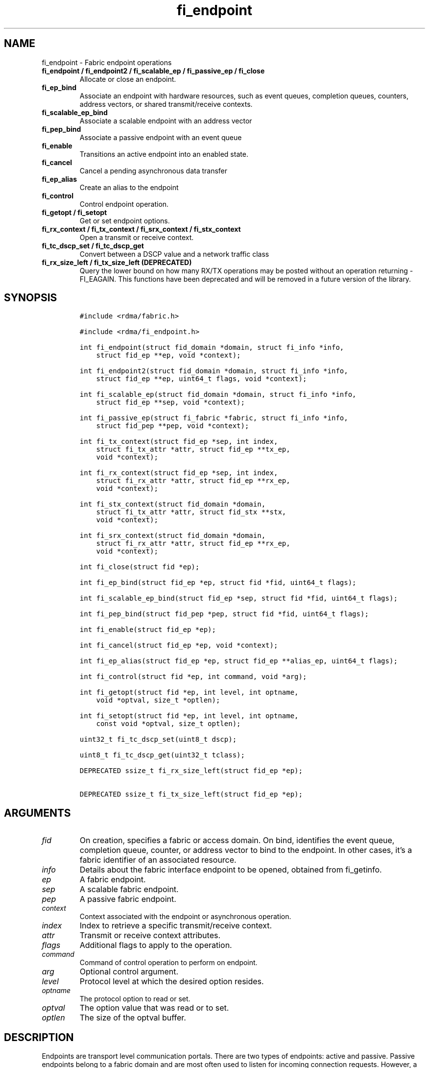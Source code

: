 .\" Automatically generated by Pandoc 2.5
.\"
.TH "fi_endpoint" "3" "2022\-11\-04" "Libfabric Programmer\[cq]s Manual" "#VERSION#"
.hy
.SH NAME
.PP
fi_endpoint \- Fabric endpoint operations
.TP
.B fi_endpoint / fi_endpoint2 / fi_scalable_ep / fi_passive_ep / fi_close
Allocate or close an endpoint.
.TP
.B fi_ep_bind
Associate an endpoint with hardware resources, such as event queues,
completion queues, counters, address vectors, or shared transmit/receive
contexts.
.TP
.B fi_scalable_ep_bind
Associate a scalable endpoint with an address vector
.TP
.B fi_pep_bind
Associate a passive endpoint with an event queue
.TP
.B fi_enable
Transitions an active endpoint into an enabled state.
.TP
.B fi_cancel
Cancel a pending asynchronous data transfer
.TP
.B fi_ep_alias
Create an alias to the endpoint
.TP
.B fi_control
Control endpoint operation.
.TP
.B fi_getopt / fi_setopt
Get or set endpoint options.
.TP
.B fi_rx_context / fi_tx_context / fi_srx_context / fi_stx_context
Open a transmit or receive context.
.TP
.B fi_tc_dscp_set / fi_tc_dscp_get
Convert between a DSCP value and a network traffic class
.TP
.B fi_rx_size_left / fi_tx_size_left (DEPRECATED)
Query the lower bound on how many RX/TX operations may be posted without
an operation returning \-FI_EAGAIN.
This functions have been deprecated and will be removed in a future
version of the library.
.SH SYNOPSIS
.IP
.nf
\f[C]
#include <rdma/fabric.h>

#include <rdma/fi_endpoint.h>

int fi_endpoint(struct fid_domain *domain, struct fi_info *info,
    struct fid_ep **ep, void *context);

int fi_endpoint2(struct fid_domain *domain, struct fi_info *info,
    struct fid_ep **ep, uint64_t flags, void *context);

int fi_scalable_ep(struct fid_domain *domain, struct fi_info *info,
    struct fid_ep **sep, void *context);

int fi_passive_ep(struct fi_fabric *fabric, struct fi_info *info,
    struct fid_pep **pep, void *context);

int fi_tx_context(struct fid_ep *sep, int index,
    struct fi_tx_attr *attr, struct fid_ep **tx_ep,
    void *context);

int fi_rx_context(struct fid_ep *sep, int index,
    struct fi_rx_attr *attr, struct fid_ep **rx_ep,
    void *context);

int fi_stx_context(struct fid_domain *domain,
    struct fi_tx_attr *attr, struct fid_stx **stx,
    void *context);

int fi_srx_context(struct fid_domain *domain,
    struct fi_rx_attr *attr, struct fid_ep **rx_ep,
    void *context);

int fi_close(struct fid *ep);

int fi_ep_bind(struct fid_ep *ep, struct fid *fid, uint64_t flags);

int fi_scalable_ep_bind(struct fid_ep *sep, struct fid *fid, uint64_t flags);

int fi_pep_bind(struct fid_pep *pep, struct fid *fid, uint64_t flags);

int fi_enable(struct fid_ep *ep);

int fi_cancel(struct fid_ep *ep, void *context);

int fi_ep_alias(struct fid_ep *ep, struct fid_ep **alias_ep, uint64_t flags);

int fi_control(struct fid *ep, int command, void *arg);

int fi_getopt(struct fid *ep, int level, int optname,
    void *optval, size_t *optlen);

int fi_setopt(struct fid *ep, int level, int optname,
    const void *optval, size_t optlen);

uint32_t fi_tc_dscp_set(uint8_t dscp);

uint8_t fi_tc_dscp_get(uint32_t tclass);

DEPRECATED ssize_t fi_rx_size_left(struct fid_ep *ep);

DEPRECATED ssize_t fi_tx_size_left(struct fid_ep *ep);
\f[R]
.fi
.SH ARGUMENTS
.TP
.B \f[I]fid\f[R]
On creation, specifies a fabric or access domain.
On bind, identifies the event queue, completion queue, counter, or
address vector to bind to the endpoint.
In other cases, it\[cq]s a fabric identifier of an associated resource.
.TP
.B \f[I]info\f[R]
Details about the fabric interface endpoint to be opened, obtained from
fi_getinfo.
.TP
.B \f[I]ep\f[R]
A fabric endpoint.
.TP
.B \f[I]sep\f[R]
A scalable fabric endpoint.
.TP
.B \f[I]pep\f[R]
A passive fabric endpoint.
.TP
.B \f[I]context\f[R]
Context associated with the endpoint or asynchronous operation.
.TP
.B \f[I]index\f[R]
Index to retrieve a specific transmit/receive context.
.TP
.B \f[I]attr\f[R]
Transmit or receive context attributes.
.TP
.B \f[I]flags\f[R]
Additional flags to apply to the operation.
.TP
.B \f[I]command\f[R]
Command of control operation to perform on endpoint.
.TP
.B \f[I]arg\f[R]
Optional control argument.
.TP
.B \f[I]level\f[R]
Protocol level at which the desired option resides.
.TP
.B \f[I]optname\f[R]
The protocol option to read or set.
.TP
.B \f[I]optval\f[R]
The option value that was read or to set.
.TP
.B \f[I]optlen\f[R]
The size of the optval buffer.
.SH DESCRIPTION
.PP
Endpoints are transport level communication portals.
There are two types of endpoints: active and passive.
Passive endpoints belong to a fabric domain and are most often used to
listen for incoming connection requests.
However, a passive endpoint may be used to reserve a fabric address that
can be granted to an active endpoint.
Active endpoints belong to access domains and can perform data
transfers.
.PP
Active endpoints may be connection\-oriented or connectionless, and may
provide data reliability.
The data transfer interfaces \[en] messages (fi_msg), tagged messages
(fi_tagged), RMA (fi_rma), and atomics (fi_atomic) \[en] are associated
with active endpoints.
In basic configurations, an active endpoint has transmit and receive
queues.
In general, operations that generate traffic on the fabric are posted to
the transmit queue.
This includes all RMA and atomic operations, along with sent messages
and sent tagged messages.
Operations that post buffers for receiving incoming data are submitted
to the receive queue.
.PP
Active endpoints are created in the disabled state.
They must transition into an enabled state before accepting data
transfer operations, including posting of receive buffers.
The fi_enable call is used to transition an active endpoint into an
enabled state.
The fi_connect and fi_accept calls will also transition an endpoint into
the enabled state, if it is not already active.
.PP
In order to transition an endpoint into an enabled state, it must be
bound to one or more fabric resources.
An endpoint that will generate asynchronous completions, either through
data transfer operations or communication establishment events, must be
bound to the appropriate completion queues or event queues,
respectively, before being enabled.
Additionally, endpoints that use manual progress must be associated with
relevant completion queues or event queues in order to drive progress.
For endpoints that are only used as the target of RMA or atomic
operations, this means binding the endpoint to a completion queue
associated with receive processing.
Connectionless endpoints must be bound to an address vector.
.PP
Once an endpoint has been activated, it may be associated with an
address vector.
Receive buffers may be posted to it and calls may be made to connection
establishment routines.
Connectionless endpoints may also perform data transfers.
.PP
The behavior of an endpoint may be adjusted by setting its control data
and protocol options.
This allows the underlying provider to redirect function calls to
implementations optimized to meet the desired application behavior.
.PP
If an endpoint experiences a critical error, it will transition back
into a disabled state.
Critical errors are reported through the event queue associated with the
EP.
In certain cases, a disabled endpoint may be re\-enabled.
The ability to transition back into an enabled state is provider
specific and depends on the type of error that the endpoint experienced.
When an endpoint is disabled as a result of a critical error, all
pending operations are discarded.
.SS fi_endpoint / fi_passive_ep / fi_scalable_ep
.PP
fi_endpoint allocates a new active endpoint.
fi_passive_ep allocates a new passive endpoint.
fi_scalable_ep allocates a scalable endpoint.
The properties and behavior of the endpoint are defined based on the
provided struct fi_info.
See fi_getinfo for additional details on fi_info.
fi_info flags that control the operation of an endpoint are defined
below.
See section SCALABLE ENDPOINTS.
.PP
If an active endpoint is allocated in order to accept a connection
request, the fi_info parameter must be the same as the fi_info structure
provided with the connection request (FI_CONNREQ) event.
.PP
An active endpoint may acquire the properties of a passive endpoint by
setting the fi_info handle field to the passive endpoint fabric
descriptor.
This is useful for applications that need to reserve the fabric address
of an endpoint prior to knowing if the endpoint will be used on the
active or passive side of a connection.
For example, this feature is useful for simulating socket semantics.
Once an active endpoint acquires the properties of a passive endpoint,
the passive endpoint is no longer bound to any fabric resources and must
no longer be used.
The user is expected to close the passive endpoint after opening the
active endpoint in order to free up any lingering resources that had
been used.
.SS fi_endpoint2
.PP
Similar to fi_endpoint, buf accepts an extra parameter \f[I]flags\f[R].
Mainly used for opening endpoints that use peer transfer feature.
See \f[C]fi_peer\f[R](3)
.SS fi_close
.PP
Closes an endpoint and release all resources associated with it.
.PP
When closing a scalable endpoint, there must be no opened transmit
contexts, or receive contexts associated with the scalable endpoint.
If resources are still associated with the scalable endpoint when
attempting to close, the call will return \-FI_EBUSY.
.PP
Outstanding operations posted to the endpoint when fi_close is called
will be discarded.
Discarded operations will silently be dropped, with no completions
reported.
Additionally, a provider may discard previously completed operations
from the associated completion queue(s).
The behavior to discard completed operations is provider specific.
.SS fi_ep_bind
.PP
fi_ep_bind is used to associate an endpoint with other allocated
resources, such as completion queues, counters, address vectors, event
queues, shared contexts, and memory regions.
The type of objects that must be bound with an endpoint depend on the
endpoint type and its configuration.
.PP
Passive endpoints must be bound with an EQ that supports connection
management events.
Connectionless endpoints must be bound to a single address vector.
If an endpoint is using a shared transmit and/or receive context, the
shared contexts must be bound to the endpoint.
CQs, counters, AV, and shared contexts must be bound to endpoints before
they are enabled either explicitly or implicitly.
.PP
An endpoint must be bound with CQs capable of reporting completions for
any asynchronous operation initiated on the endpoint.
For example, if the endpoint supports any outbound transfers (sends,
RMA, atomics, etc.), then it must be bound to a completion queue that
can report transmit completions.
This is true even if the endpoint is configured to suppress successful
completions, in order that operations that complete in error may be
reported to the user.
.PP
An active endpoint may direct asynchronous completions to different CQs,
based on the type of operation.
This is specified using fi_ep_bind flags.
The following flags may be OR\[cq]ed together when binding an endpoint
to a completion domain CQ.
.TP
.B \f[I]FI_RECV\f[R]
Directs the notification of inbound data transfers to the specified
completion queue.
This includes received messages.
This binding automatically includes FI_REMOTE_WRITE, if applicable to
the endpoint.
.TP
.B \f[I]FI_SELECTIVE_COMPLETION\f[R]
By default, data transfer operations write CQ completion entries into
the associated completion queue after they have successfully completed.
Applications can use this bind flag to selectively enable when
completions are generated.
If FI_SELECTIVE_COMPLETION is specified, data transfer operations will
not generate CQ entries for \f[I]successful\f[R] completions unless
FI_COMPLETION is set as an operational flag for the given operation.
Operations that fail asynchronously will still generate completions,
even if a completion is not requested.
FI_SELECTIVE_COMPLETION must be OR\[cq]ed with FI_TRANSMIT and/or
FI_RECV flags.
.PP
When FI_SELECTIVE_COMPLETION is set, the user must determine when a
request that does NOT have FI_COMPLETION set has completed indirectly,
usually based on the completion of a subsequent operation or by using
completion counters.
Use of this flag may improve performance by allowing the provider to
avoid writing a CQ completion entry for every operation.
.PP
See Notes section below for additional information on how this flag
interacts with the FI_CONTEXT and FI_CONTEXT2 mode bits.
.TP
.B \f[I]FI_TRANSMIT\f[R]
Directs the completion of outbound data transfer requests to the
specified completion queue.
This includes send message, RMA, and atomic operations.
.PP
An endpoint may optionally be bound to a completion counter.
Associating an endpoint with a counter is in addition to binding the EP
with a CQ.
When binding an endpoint to a counter, the following flags may be
specified.
.TP
.B \f[I]FI_READ\f[R]
Increments the specified counter whenever an RMA read, atomic fetch, or
atomic compare operation initiated from the endpoint has completed
successfully or in error.
.TP
.B \f[I]FI_RECV\f[R]
Increments the specified counter whenever a message is received over the
endpoint.
Received messages include both tagged and normal message operations.
.TP
.B \f[I]FI_REMOTE_READ\f[R]
Increments the specified counter whenever an RMA read, atomic fetch, or
atomic compare operation is initiated from a remote endpoint that
targets the given endpoint.
Use of this flag requires that the endpoint be created using
FI_RMA_EVENT.
.TP
.B \f[I]FI_REMOTE_WRITE\f[R]
Increments the specified counter whenever an RMA write or base atomic
operation is initiated from a remote endpoint that targets the given
endpoint.
Use of this flag requires that the endpoint be created using
FI_RMA_EVENT.
.TP
.B \f[I]FI_SEND\f[R]
Increments the specified counter whenever a message transfer initiated
over the endpoint has completed successfully or in error.
Sent messages include both tagged and normal message operations.
.TP
.B \f[I]FI_WRITE\f[R]
Increments the specified counter whenever an RMA write or base atomic
operation initiated from the endpoint has completed successfully or in
error.
.PP
An endpoint may only be bound to a single CQ or counter for a given type
of operation.
For example, a EP may not bind to two counters both using FI_WRITE.
Furthermore, providers may limit CQ and counter bindings to endpoints of
the same endpoint type (DGRAM, MSG, RDM, etc.).
.SS fi_scalable_ep_bind
.PP
fi_scalable_ep_bind is used to associate a scalable endpoint with an
address vector.
See section on SCALABLE ENDPOINTS.
A scalable endpoint has a single transport level address and can support
multiple transmit and receive contexts.
The transmit and receive contexts share the transport\-level address.
Address vectors that are bound to scalable endpoints are implicitly
bound to any transmit or receive contexts created using the scalable
endpoint.
.SS fi_enable
.PP
This call transitions the endpoint into an enabled state.
An endpoint must be enabled before it may be used to perform data
transfers.
Enabling an endpoint typically results in hardware resources being
assigned to it.
Endpoints making use of completion queues, counters, event queues,
and/or address vectors must be bound to them before being enabled.
.PP
Calling connect or accept on an endpoint will implicitly enable an
endpoint if it has not already been enabled.
.PP
fi_enable may also be used to re\-enable an endpoint that has been
disabled as a result of experiencing a critical error.
Applications should check the return value from fi_enable to see if a
disabled endpoint has successfully be re\-enabled.
.SS fi_cancel
.PP
fi_cancel attempts to cancel an outstanding asynchronous operation.
Canceling an operation causes the fabric provider to search for the
operation and, if it is still pending, complete it as having been
canceled.
An error queue entry will be available in the associated error queue
with error code FI_ECANCELED.
On the other hand, if the operation completed before the call to
fi_cancel, then the completion status of that operation will be
available in the associated completion queue.
No specific entry related to fi_cancel itself will be posted.
.PP
Cancel uses the context parameter associated with an operation to
identify the request to cancel.
Operations posted without a valid context parameter \[en] either no
context parameter is specified or the context value was ignored by the
provider \[en] cannot be canceled.
If multiple outstanding operations match the context parameter, only one
will be canceled.
In this case, the operation which is canceled is provider specific.
The cancel operation is asynchronous, but will complete within a bounded
period of time.
.SS fi_ep_alias
.PP
This call creates an alias to the specified endpoint.
Conceptually, an endpoint alias provides an alternate software path from
the application to the underlying provider hardware.
An alias EP differs from its parent endpoint only by its default data
transfer flags.
For example, an alias EP may be configured to use a different completion
mode.
By default, an alias EP inherits the same data transfer flags as the
parent endpoint.
An application can use fi_control to modify the alias EP operational
flags.
.PP
When allocating an alias, an application may configure either the
transmit or receive operational flags.
This avoids needing a separate call to fi_control to set those flags.
The flags passed to fi_ep_alias must include FI_TRANSMIT or FI_RECV (not
both) with other operational flags OR\[cq]ed in.
This will override the transmit or receive flags, respectively, for
operations posted through the alias endpoint.
All allocated aliases must be closed for the underlying endpoint to be
released.
.SS fi_control
.PP
The control operation is used to adjust the default behavior of an
endpoint.
It allows the underlying provider to redirect function calls to
implementations optimized to meet the desired application behavior.
As a result, calls to fi_ep_control must be serialized against all other
calls to an endpoint.
.PP
The base operation of an endpoint is selected during creation using
struct fi_info.
The following control commands and arguments may be assigned to an
endpoint.
.TP
.B **FI_BACKLOG \- int *value**
This option only applies to passive endpoints.
It is used to set the connection request backlog for listening
endpoints.
.TP
.B **FI_GETOPSFLAG \[en] uint64_t *flags**
Used to retrieve the current value of flags associated with the data
transfer operations initiated on the endpoint.
The control argument must include FI_TRANSMIT or FI_RECV (not both)
flags to indicate the type of data transfer flags to be returned.
See below for a list of control flags.
.TP
.B \f[B]FI_GETWAIT \[en] void **\f[R]
This command allows the user to retrieve the file descriptor associated
with a socket endpoint.
The fi_control arg parameter should be an address where a pointer to the
returned file descriptor will be written.
See fi_eq.3 for addition details using fi_control with FI_GETWAIT.
The file descriptor may be used for notification that the endpoint is
ready to send or receive data.
.TP
.B **FI_SETOPSFLAG \[en] uint64_t *flags**
Used to change the data transfer operation flags associated with an
endpoint.
The control argument must include FI_TRANSMIT or FI_RECV (not both) to
indicate the type of data transfer that the flags should apply to, with
other flags OR\[cq]ed in.
The given flags will override the previous transmit and receive
attributes that were set when the endpoint was created.
Valid control flags are defined below.
.SS fi_getopt / fi_setopt
.PP
Endpoint protocol operations may be retrieved using fi_getopt or set
using fi_setopt.
Applications specify the level that a desired option exists, identify
the option, and provide input/output buffers to get or set the option.
fi_setopt provides an application a way to adjust low\-level protocol
and implementation specific details of an endpoint.
.PP
The following option levels and option names and parameters are defined.
.PP
\f[I]FI_OPT_ENDPOINT\f[R]
\[bu] .RS 2
.TP
.B \f[I]FI_OPT_BUFFERED_LIMIT \- size_t\f[R]
Defines the maximum size of a buffered message that will be reported to
users as part of a receive completion when the FI_BUFFERED_RECV mode is
enabled on an endpoint.
.PP
fi_getopt() will return the currently configured threshold, or the
provider\[cq]s default threshold if one has not be set by the
application.
fi_setopt() allows an application to configure the threshold.
If the provider cannot support the requested threshold, it will fail the
fi_setopt() call with FI_EMSGSIZE.
Calling fi_setopt() with the threshold set to SIZE_MAX will set the
threshold to the maximum supported by the provider.
fi_getopt() can then be used to retrieve the set size.
.PP
In most cases, the sending and receiving endpoints must be configured to
use the same threshold value, and the threshold must be set prior to
enabling the endpoint.
.RE
\[bu] .RS 2
.TP
.B \f[I]FI_OPT_BUFFERED_MIN \- size_t\f[R]
Defines the minimum size of a buffered message that will be reported.
Applications would set this to a size that\[cq]s big enough to decide
whether to discard or claim a buffered receive or when to claim a
buffered receive on getting a buffered receive completion.
The value is typically used by a provider when sending a rendezvous
protocol request where it would send at least FI_OPT_BUFFERED_MIN bytes
of application data along with it.
A smaller sized rendezvous protocol message usually results in better
latency for the overall transfer of a large message.
.RE
\[bu] .RS 2
.TP
.B \f[I]FI_OPT_CM_DATA_SIZE \- size_t\f[R]
Defines the size of available space in CM messages for user\-defined
data.
This value limits the amount of data that applications can exchange
between peer endpoints using the fi_connect, fi_accept, and fi_reject
operations.
The size returned is dependent upon the properties of the endpoint,
except in the case of passive endpoints, in which the size reflects the
maximum size of the data that may be present as part of a connection
request event.
This option is read only.
.RE
\[bu] .RS 2
.TP
.B \f[I]FI_OPT_MIN_MULTI_RECV \- size_t\f[R]
Defines the minimum receive buffer space available when the receive
buffer is released by the provider (see FI_MULTI_RECV).
Modifying this value is only guaranteed to set the minimum buffer space
needed on receives posted after the value has been changed.
It is recommended that applications that want to override the default
MIN_MULTI_RECV value set this option before enabling the corresponding
endpoint.
.RE
\[bu] .RS 2
.TP
.B \f[I]FI_OPT_FI_HMEM_P2P \- int\f[R]
Defines how the provider should handle peer to peer FI_HMEM transfers
for this endpoint.
By default, the provider will chose whether to use peer to peer support
based on the type of transfer (FI_HMEM_P2P_ENABLED).
Valid values defined in fi_endpoint.h are:
.RS
.IP \[bu] 2
FI_HMEM_P2P_ENABLED: Peer to peer support may be used by the provider to
handle FI_HMEM transfers, and which transfers are initiated using peer
to peer is subject to the provider implementation.
.IP \[bu] 2
FI_HMEM_P2P_REQUIRED: Peer to peer support must be used for transfers,
transfers that cannot be performed using p2p will be reported as
failing.
.IP \[bu] 2
FI_HMEM_P2P_PREFERRED: Peer to peer support should be used by the
provider for all transfers if available, but the provider may choose to
copy the data to initiate the transfer if peer to peer support is
unavailable.
.IP \[bu] 2
FI_HMEM_P2P_DISABLED: Peer to peer support should not be used.
.RE
fi_setopt() will return \-FI_EOPNOTSUPP if the mode requested cannot be
supported by the provider.
The FI_HMEM_DISABLE_P2P environment variable discussed in
\f[C]fi_mr\f[R](3) takes precedence over this setopt option.
.RE
\[bu] .RS 2
.TP
.B \f[I]FI_OPT_XPU_TRIGGER \- struct fi_trigger_xpu *\f[R]
This option only applies to the fi_getopt() call.
It is used to query the maximum number of variables required to support
XPU triggered operations, along with the size of each variable.
.PP
The user provides a filled out struct fi_trigger_xpu on input.
The iface and device fields should reference an HMEM domain.
If the provider does not support XPU triggered operations from the given
device, fi_getopt() will return \-FI_EOPNOTSUPP.
On input, var should reference an array of struct fi_trigger_var data
structures, with count set to the size of the referenced array.
If count is 0, the var field will be ignored, and the provider will
return the number of fi_trigger_var structures needed.
If count is > 0, the provider will set count to the needed value, and
for each fi_trigger_var available, set the datatype and count of the
variable used for the trigger.
.RE
.SS fi_tc_dscp_set
.PP
This call converts a DSCP defined value into a libfabric traffic class
value.
It should be used when assigning a DSCP value when setting the tclass
field in either domain or endpoint attributes
.SS fi_tc_dscp_get
.PP
This call returns the DSCP value associated with the tclass field for
the domain or endpoint attributes.
.SS fi_rx_size_left (DEPRECATED)
.PP
This function has been deprecated and will be removed in a future
version of the library.
It may not be supported by all providers.
.PP
The fi_rx_size_left call returns a lower bound on the number of receive
operations that may be posted to the given endpoint without that
operation returning \-FI_EAGAIN.
Depending on the specific details of the subsequently posted receive
operations (e.g., number of iov entries, which receive function is
called, etc.), it may be possible to post more receive operations than
originally indicated by fi_rx_size_left.
.SS fi_tx_size_left (DEPRECATED)
.PP
This function has been deprecated and will be removed in a future
version of the library.
It may not be supported by all providers.
.PP
The fi_tx_size_left call returns a lower bound on the number of transmit
operations that may be posted to the given endpoint without that
operation returning \-FI_EAGAIN.
Depending on the specific details of the subsequently posted transmit
operations (e.g., number of iov entries, which transmit function is
called, etc.), it may be possible to post more transmit operations than
originally indicated by fi_tx_size_left.
.SH ENDPOINT ATTRIBUTES
.PP
The fi_ep_attr structure defines the set of attributes associated with
an endpoint.
Endpoint attributes may be further refined using the transmit and
receive context attributes as shown below.
.IP
.nf
\f[C]
struct fi_ep_attr {
    enum fi_ep_type type;
    uint32_t        protocol;
    uint32_t        protocol_version;
    size_t          max_msg_size;
    size_t          msg_prefix_size;
    size_t          max_order_raw_size;
    size_t          max_order_war_size;
    size_t          max_order_waw_size;
    uint64_t        mem_tag_format;
    size_t          tx_ctx_cnt;
    size_t          rx_ctx_cnt;
    size_t          auth_key_size;
    uint8_t         *auth_key;
};
\f[R]
.fi
.SS type \- Endpoint Type
.PP
If specified, indicates the type of fabric interface communication
desired.
Supported types are:
.TP
.B \f[I]FI_EP_DGRAM\f[R]
Supports a connectionless, unreliable datagram communication.
Message boundaries are maintained, but the maximum message size may be
limited to the fabric MTU.
Flow control is not guaranteed.
.TP
.B \f[I]FI_EP_MSG\f[R]
Provides a reliable, connection\-oriented data transfer service with
flow control that maintains message boundaries.
.TP
.B \f[I]FI_EP_RDM\f[R]
Reliable datagram message.
Provides a reliable, connectionless data transfer service with flow
control that maintains message boundaries.
.TP
.B \f[I]FI_EP_SOCK_DGRAM\f[R]
A connectionless, unreliable datagram endpoint with UDP socket\-like
semantics.
FI_EP_SOCK_DGRAM is most useful for applications designed around using
UDP sockets.
See the SOCKET ENDPOINT section for additional details and restrictions
that apply to datagram socket endpoints.
.TP
.B \f[I]FI_EP_SOCK_STREAM\f[R]
Data streaming endpoint with TCP socket\-like semantics.
Provides a reliable, connection\-oriented data transfer service that
does not maintain message boundaries.
FI_EP_SOCK_STREAM is most useful for applications designed around using
TCP sockets.
See the SOCKET ENDPOINT section for additional details and restrictions
that apply to stream endpoints.
.TP
.B \f[I]FI_EP_UNSPEC\f[R]
The type of endpoint is not specified.
This is usually provided as input, with other attributes of the endpoint
or the provider selecting the type.
.SS Protocol
.PP
Specifies the low\-level end to end protocol employed by the provider.
A matching protocol must be used by communicating endpoints to ensure
interoperability.
The following protocol values are defined.
Provider specific protocols are also allowed.
Provider specific protocols will be indicated by having the upper bit of
the protocol value set to one.
.TP
.B \f[I]FI_PROTO_GNI\f[R]
Protocol runs over Cray GNI low\-level interface.
.TP
.B \f[I]FI_PROTO_IB_RDM\f[R]
Reliable\-datagram protocol implemented over InfiniBand
reliable\-connected queue pairs.
.TP
.B \f[I]FI_PROTO_IB_UD\f[R]
The protocol runs over Infiniband unreliable datagram queue pairs.
.TP
.B \f[I]FI_PROTO_IWARP\f[R]
The protocol runs over the Internet wide area RDMA protocol transport.
.TP
.B \f[I]FI_PROTO_IWARP_RDM\f[R]
Reliable\-datagram protocol implemented over iWarp reliable\-connected
queue pairs.
.TP
.B \f[I]FI_PROTO_NETWORKDIRECT\f[R]
Protocol runs over Microsoft NetworkDirect service provider interface.
This adds reliable\-datagram semantics over the NetworkDirect
connection\- oriented endpoint semantics.
.TP
.B \f[I]FI_PROTO_PSMX\f[R]
The protocol is based on an Intel proprietary protocol known as PSM,
performance scaled messaging.
PSMX is an extended version of the PSM protocol to support the libfabric
interfaces.
.TP
.B \f[I]FI_PROTO_PSMX2\f[R]
The protocol is based on an Intel proprietary protocol known as PSM2,
performance scaled messaging version 2.
PSMX2 is an extended version of the PSM2 protocol to support the
libfabric interfaces.
.TP
.B \f[I]FI_PROTO_PSMX3\f[R]
The protocol is Intel\[cq]s protocol known as PSM3, performance scaled
messaging version 3.
PSMX3 is implemented over RoCEv2 and verbs.
.TP
.B \f[I]FI_PROTO_RDMA_CM_IB_RC\f[R]
The protocol runs over Infiniband reliable\-connected queue pairs, using
the RDMA CM protocol for connection establishment.
.TP
.B \f[I]FI_PROTO_RXD\f[R]
Reliable\-datagram protocol implemented over datagram endpoints.
RXD is a libfabric utility component that adds RDM endpoint semantics
over DGRAM endpoint semantics.
.TP
.B \f[I]FI_PROTO_RXM\f[R]
Reliable\-datagram protocol implemented over message endpoints.
RXM is a libfabric utility component that adds RDM endpoint semantics
over MSG endpoint semantics.
.TP
.B \f[I]FI_PROTO_SOCK_TCP\f[R]
The protocol is layered over TCP packets.
.TP
.B \f[I]FI_PROTO_UDP\f[R]
The protocol sends and receives UDP datagrams.
For example, an endpoint using \f[I]FI_PROTO_UDP\f[R] will be able to
communicate with a remote peer that is using Berkeley
\f[I]SOCK_DGRAM\f[R] sockets using \f[I]IPPROTO_UDP\f[R].
.TP
.B \f[I]FI_PROTO_UNSPEC\f[R]
The protocol is not specified.
This is usually provided as input, with other attributes of the socket
or the provider selecting the actual protocol.
.SS protocol_version \- Protocol Version
.PP
Identifies which version of the protocol is employed by the provider.
The protocol version allows providers to extend an existing protocol, by
adding support for additional features or functionality for example, in
a backward compatible manner.
Providers that support different versions of the same protocol should
inter\-operate, but only when using the capabilities defined for the
lesser version.
.SS max_msg_size \- Max Message Size
.PP
Defines the maximum size for an application data transfer as a single
operation.
.SS msg_prefix_size \- Message Prefix Size
.PP
Specifies the size of any required message prefix buffer space.
This field will be 0 unless the FI_MSG_PREFIX mode is enabled.
If msg_prefix_size is > 0 the specified value will be a multiple of
8\-bytes.
.SS Max RMA Ordered Size
.PP
The maximum ordered size specifies the delivery order of transport data
into target memory for RMA and atomic operations.
Data ordering is separate, but dependent on message ordering (defined
below).
Data ordering is unspecified where message order is not defined.
.PP
Data ordering refers to the access of the same target memory by
subsequent operations.
When back to back RMA read or write operations access the same
registered memory location, data ordering indicates whether the second
operation reads or writes the target memory after the first operation
has completed.
For example, will an RMA read that follows an RMA write read back the
data that was written?
Similarly, will an RMA write that follows an RMA read update the target
buffer after the read has transferred the original data?
Data ordering answers these questions, even in the presence of errors,
such as the need to resend data because of lost or corrupted network
traffic.
.PP
RMA ordering applies between two operations, and not within a single
data transfer.
Therefore, ordering is defined per byte\-addressable memory location.
I.e.
ordering specifies whether location X is accessed by the second
operation after the first operation.
Nothing is implied about the completion of the first operation before
the second operation is initiated.
For example, if the first operation updates locations X and Y, but the
second operation only accesses location X, there are no guarantees
defined relative to location Y and the second operation.
.PP
In order to support large data transfers being broken into multiple
packets and sent using multiple paths through the fabric, data ordering
may be limited to transfers of a specific size or less.
Providers specify when data ordering is maintained through the following
values.
Note that even if data ordering is not maintained, message ordering may
be.
.TP
.B \f[I]max_order_raw_size\f[R]
Read after write size.
If set, an RMA or atomic read operation issued after an RMA or atomic
write operation, both of which are smaller than the size, will be
ordered.
Where the target memory locations overlap, the RMA or atomic read
operation will see the results of the previous RMA or atomic write.
.TP
.B \f[I]max_order_war_size\f[R]
Write after read size.
If set, an RMA or atomic write operation issued after an RMA or atomic
read operation, both of which are smaller than the size, will be
ordered.
The RMA or atomic read operation will see the initial value of the
target memory location before a subsequent RMA or atomic write updates
the value.
.TP
.B \f[I]max_order_waw_size\f[R]
Write after write size.
If set, an RMA or atomic write operation issued after an RMA or atomic
write operation, both of which are smaller than the size, will be
ordered.
The target memory location will reflect the results of the second RMA or
atomic write.
.PP
An order size value of 0 indicates that ordering is not guaranteed.
A value of \-1 guarantees ordering for any data size.
.SS mem_tag_format \- Memory Tag Format
.PP
The memory tag format is a bit array used to convey the number of tagged
bits supported by a provider.
Additionally, it may be used to divide the bit array into separate
fields.
The mem_tag_format optionally begins with a series of bits set to 0, to
signify bits which are ignored by the provider.
Following the initial prefix of ignored bits, the array will consist of
alternating groups of bits set to all 1\[cq]s or all 0\[cq]s.
Each group of bits corresponds to a tagged field.
The implication of defining a tagged field is that when a mask is
applied to the tagged bit array, all bits belonging to a single field
will either be set to 1 or 0, collectively.
.PP
For example, a mem_tag_format of 0x30FF indicates support for 14 tagged
bits, separated into 3 fields.
The first field consists of 2\-bits, the second field 4\-bits, and the
final field 8\-bits.
Valid masks for such a tagged field would be a bitwise OR\[cq]ing of
zero or more of the following values: 0x3000, 0x0F00, and 0x00FF.
The provider may not validate the mask provided by the application for
performance reasons.
.PP
By identifying fields within a tag, a provider may be able to optimize
their search routines.
An application which requests tag fields must provide tag masks that
either set all mask bits corresponding to a field to all 0 or all 1.
When negotiating tag fields, an application can request a specific
number of fields of a given size.
A provider must return a tag format that supports the requested number
of fields, with each field being at least the size requested, or fail
the request.
A provider may increase the size of the fields.
When reporting completions (see FI_CQ_FORMAT_TAGGED), it is not
guaranteed that the provider would clear out any unsupported tag bits in
the tag field of the completion entry.
.PP
It is recommended that field sizes be ordered from smallest to largest.
A generic, unstructured tag and mask can be achieved by requesting a bit
array consisting of alternating 1\[cq]s and 0\[cq]s.
.SS tx_ctx_cnt \- Transmit Context Count
.PP
Number of transmit contexts to associate with the endpoint.
If not specified (0), 1 context will be assigned if the endpoint
supports outbound transfers.
Transmit contexts are independent transmit queues that may be separately
configured.
Each transmit context may be bound to a separate CQ, and no ordering is
defined between contexts.
Additionally, no synchronization is needed when accessing contexts in
parallel.
.PP
If the count is set to the value FI_SHARED_CONTEXT, the endpoint will be
configured to use a shared transmit context, if supported by the
provider.
Providers that do not support shared transmit contexts will fail the
request.
.PP
See the scalable endpoint and shared contexts sections for additional
details.
.SS rx_ctx_cnt \- Receive Context Count
.PP
Number of receive contexts to associate with the endpoint.
If not specified, 1 context will be assigned if the endpoint supports
inbound transfers.
Receive contexts are independent processing queues that may be
separately configured.
Each receive context may be bound to a separate CQ, and no ordering is
defined between contexts.
Additionally, no synchronization is needed when accessing contexts in
parallel.
.PP
If the count is set to the value FI_SHARED_CONTEXT, the endpoint will be
configured to use a shared receive context, if supported by the
provider.
Providers that do not support shared receive contexts will fail the
request.
.PP
See the scalable endpoint and shared contexts sections for additional
details.
.SS auth_key_size \- Authorization Key Length
.PP
The length of the authorization key in bytes.
This field will be 0 if authorization keys are not available or used.
This field is ignored unless the fabric is opened with API version 1.5
or greater.
.SS auth_key \- Authorization Key
.PP
If supported by the fabric, an authorization key (a.k.a.
job key) to associate with the endpoint.
An authorization key is used to limit communication between endpoints.
Only peer endpoints that are programmed to use the same authorization
key may communicate.
Authorization keys are often used to implement job keys, to ensure that
processes running in different jobs do not accidentally cross traffic.
The domain authorization key will be used if auth_key_size is set to 0.
This field is ignored unless the fabric is opened with API version 1.5
or greater.
.SH TRANSMIT CONTEXT ATTRIBUTES
.PP
Attributes specific to the transmit capabilities of an endpoint are
specified using struct fi_tx_attr.
.IP
.nf
\f[C]
struct fi_tx_attr {
    uint64_t  caps;
    uint64_t  mode;
    uint64_t  op_flags;
    uint64_t  msg_order;
    uint64_t  comp_order;
    size_t    inject_size;
    size_t    size;
    size_t    iov_limit;
    size_t    rma_iov_limit;
    uint32_t  tclass;
};
\f[R]
.fi
.SS caps \- Capabilities
.PP
The requested capabilities of the context.
The capabilities must be a subset of those requested of the associated
endpoint.
See the CAPABILITIES section of fi_getinfo(3) for capability details.
If the caps field is 0 on input to fi_getinfo(3), the applicable
capability bits from the fi_info structure will be used.
.PP
The following capabilities apply to the transmit attributes: FI_MSG,
FI_RMA, FI_TAGGED, FI_ATOMIC, FI_READ, FI_WRITE, FI_SEND, FI_HMEM,
FI_TRIGGER, FI_FENCE, FI_MULTICAST, FI_RMA_PMEM, FI_NAMED_RX_CTX,
FI_COLLECTIVE, and FI_XPU.
.PP
Many applications will be able to ignore this field and rely solely on
the fi_info::caps field.
Use of this field provides fine grained control over the transmit
capabilities associated with an endpoint.
It is useful when handling scalable endpoints, with multiple transmit
contexts, for example, and allows configuring a specific transmit
context with fewer capabilities than that supported by the endpoint or
other transmit contexts.
.SS mode
.PP
The operational mode bits of the context.
The mode bits will be a subset of those associated with the endpoint.
See the MODE section of fi_getinfo(3) for details.
A mode value of 0 will be ignored on input to fi_getinfo(3), with the
mode value of the fi_info structure used instead.
On return from fi_getinfo(3), the mode will be set only to those
constraints specific to transmit operations.
.SS op_flags \- Default transmit operation flags
.PP
Flags that control the operation of operations submitted against the
context.
Applicable flags are listed in the Operation Flags section.
.SS msg_order \- Message Ordering
.PP
Message ordering refers to the order in which transport layer headers
(as viewed by the application) are identified and processed.
Relaxed message order enables data transfers to be sent and received out
of order, which may improve performance by utilizing multiple paths
through the fabric from the initiating endpoint to a target endpoint.
Message order applies only between a single source and destination
endpoint pair.
Ordering between different target endpoints is not defined.
.PP
Message order is determined using a set of ordering bits.
Each set bit indicates that ordering is maintained between data
transfers of the specified type.
Message order is defined for [read | write | send] operations submitted
by an application after [read | write | send] operations.
.PP
Message ordering only applies to the end to end transmission of
transport headers.
Message ordering is necessary, but does not guarantee, the order in
which message data is sent or received by the transport layer.
Message ordering requires matching ordering semantics on the receiving
side of a data transfer operation in order to guarantee that ordering is
met.
.TP
.B \f[I]FI_ORDER_ATOMIC_RAR\f[R]
Atomic read after read.
If set, atomic fetch operations are transmitted in the order submitted
relative to other atomic fetch operations.
If not set, atomic fetches may be transmitted out of order from their
submission.
.TP
.B \f[I]FI_ORDER_ATOMIC_RAW\f[R]
Atomic read after write.
If set, atomic fetch operations are transmitted in the order submitted
relative to atomic update operations.
If not set, atomic fetches may be transmitted ahead of atomic updates.
.TP
.B \f[I]FI_ORDER_ATOMIC_WAR\f[R]
RMA write after read.
If set, atomic update operations are transmitted in the order submitted
relative to atomic fetch operations.
If not set, atomic updates may be transmitted ahead of atomic fetches.
.TP
.B \f[I]FI_ORDER_ATOMIC_WAW\f[R]
RMA write after write.
If set, atomic update operations are transmitted in the order submitted
relative to other atomic update operations.
If not atomic updates may be transmitted out of order from their
submission.
.TP
.B \f[I]FI_ORDER_NONE\f[R]
No ordering is specified.
This value may be used as input in order to obtain the default message
order supported by the provider.
FI_ORDER_NONE is an alias for the value 0.
.TP
.B \f[I]FI_ORDER_RAR\f[R]
Read after read.
If set, RMA and atomic read operations are transmitted in the order
submitted relative to other RMA and atomic read operations.
If not set, RMA and atomic reads may be transmitted out of order from
their submission.
.TP
.B \f[I]FI_ORDER_RAS\f[R]
Read after send.
If set, RMA and atomic read operations are transmitted in the order
submitted relative to message send operations, including tagged sends.
If not set, RMA and atomic reads may be transmitted ahead of sends.
.TP
.B \f[I]FI_ORDER_RAW\f[R]
Read after write.
If set, RMA and atomic read operations are transmitted in the order
submitted relative to RMA and atomic write operations.
If not set, RMA and atomic reads may be transmitted ahead of RMA and
atomic writes.
.TP
.B \f[I]FI_ORDER_RMA_RAR\f[R]
RMA read after read.
If set, RMA read operations are transmitted in the order submitted
relative to other RMA read operations.
If not set, RMA reads may be transmitted out of order from their
submission.
.TP
.B \f[I]FI_ORDER_RMA_RAW\f[R]
RMA read after write.
If set, RMA read operations are transmitted in the order submitted
relative to RMA write operations.
If not set, RMA reads may be transmitted ahead of RMA writes.
.TP
.B \f[I]FI_ORDER_RMA_WAR\f[R]
RMA write after read.
If set, RMA write operations are transmitted in the order submitted
relative to RMA read operations.
If not set, RMA writes may be transmitted ahead of RMA reads.
.TP
.B \f[I]FI_ORDER_RMA_WAW\f[R]
RMA write after write.
If set, RMA write operations are transmitted in the order submitted
relative to other RMA write operations.
If not set, RMA writes may be transmitted out of order from their
submission.
.TP
.B \f[I]FI_ORDER_SAR\f[R]
Send after read.
If set, message send operations, including tagged sends, are transmitted
in order submitted relative to RMA and atomic read operations.
If not set, message sends may be transmitted ahead of RMA and atomic
reads.
.TP
.B \f[I]FI_ORDER_SAS\f[R]
Send after send.
If set, message send operations, including tagged sends, are transmitted
in the order submitted relative to other message send.
If not set, message sends may be transmitted out of order from their
submission.
.TP
.B \f[I]FI_ORDER_SAW\f[R]
Send after write.
If set, message send operations, including tagged sends, are transmitted
in order submitted relative to RMA and atomic write operations.
If not set, message sends may be transmitted ahead of RMA and atomic
writes.
.TP
.B \f[I]FI_ORDER_WAR\f[R]
Write after read.
If set, RMA and atomic write operations are transmitted in the order
submitted relative to RMA and atomic read operations.
If not set, RMA and atomic writes may be transmitted ahead of RMA and
atomic reads.
.TP
.B \f[I]FI_ORDER_WAS\f[R]
Write after send.
If set, RMA and atomic write operations are transmitted in the order
submitted relative to message send operations, including tagged sends.
If not set, RMA and atomic writes may be transmitted ahead of sends.
.TP
.B \f[I]FI_ORDER_WAW\f[R]
Write after write.
If set, RMA and atomic write operations are transmitted in the order
submitted relative to other RMA and atomic write operations.
If not set, RMA and atomic writes may be transmitted out of order from
their submission.
.SS comp_order \- Completion Ordering
.PP
Completion ordering refers to the order in which completed requests are
written into the completion queue.
Completion ordering is similar to message order.
Relaxed completion order may enable faster reporting of completed
transfers, allow acknowledgments to be sent over different fabric paths,
and support more sophisticated retry mechanisms.
This can result in lower\-latency completions, particularly when using
connectionless endpoints.
Strict completion ordering may require that providers queue completed
operations or limit available optimizations.
.PP
For transmit requests, completion ordering depends on the endpoint
communication type.
For unreliable communication, completion ordering applies to all data
transfer requests submitted to an endpoint.
For reliable communication, completion ordering only applies to requests
that target a single destination endpoint.
Completion ordering of requests that target different endpoints over a
reliable transport is not defined.
.PP
Applications should specify the completion ordering that they support or
require.
Providers should return the completion order that they actually provide,
with the constraint that the returned ordering is stricter than that
specified by the application.
Supported completion order values are:
.TP
.B \f[I]FI_ORDER_NONE\f[R]
No ordering is defined for completed operations.
Requests submitted to the transmit context may complete in any order.
.TP
.B \f[I]FI_ORDER_STRICT\f[R]
Requests complete in the order in which they are submitted to the
transmit context.
.SS inject_size
.PP
The requested inject operation size (see the FI_INJECT flag) that the
context will support.
This is the maximum size data transfer that can be associated with an
inject operation (such as fi_inject) or may be used with the FI_INJECT
data transfer flag.
.SS size
.PP
The size of the transmit context.
The mapping of the size value to resources is provider specific, but it
is directly related to the number of command entries allocated for the
endpoint.
A smaller size value consumes fewer hardware and software resources,
while a larger size allows queuing more transmit requests.
.PP
While the size attribute guides the size of underlying endpoint transmit
queue, there is not necessarily a one\-to\-one mapping between a
transmit operation and a queue entry.
A single transmit operation may consume multiple queue entries; for
example, one per scatter\-gather entry.
Additionally, the size field is intended to guide the allocation of the
endpoint\[cq]s transmit context.
Specifically, for connectionless endpoints, there may be lower\-level
queues use to track communication on a per peer basis.
The sizes of any lower\-level queues may only be significantly smaller
than the endpoint\[cq]s transmit size, in order to reduce resource
utilization.
.SS iov_limit
.PP
This is the maximum number of IO vectors (scatter\-gather elements) that
a single posted operation may reference.
.SS rma_iov_limit
.PP
This is the maximum number of RMA IO vectors (scatter\-gather elements)
that an RMA or atomic operation may reference.
The rma_iov_limit corresponds to the rma_iov_count values in RMA and
atomic operations.
See struct fi_msg_rma and struct fi_msg_atomic in fi_rma.3 and
fi_atomic.3, for additional details.
This limit applies to both the number of RMA IO vectors that may be
specified when initiating an operation from the local endpoint, as well
as the maximum number of IO vectors that may be carried in a single
request from a remote endpoint.
.SS Traffic Class (tclass)
.PP
Traffic classes can be a differentiated services code point (DSCP)
value, one of the following defined labels, or a provider\-specific
definition.
If tclass is unset or set to FI_TC_UNSPEC, the endpoint will use the
default traffic class associated with the domain.
.TP
.B \f[I]FI_TC_BEST_EFFORT\f[R]
This is the default in the absence of any other local or fabric
configuration.
This class carries the traffic for a number of applications executing
concurrently over the same network infrastructure.
Even though it is shared, network capacity and resource allocation are
distributed fairly across the applications.
.TP
.B \f[I]FI_TC_BULK_DATA\f[R]
This class is intended for large data transfers associated with I/O and
is present to separate sustained I/O transfers from other application
inter\-process communications.
.TP
.B \f[I]FI_TC_DEDICATED_ACCESS\f[R]
This class operates at the highest priority, except the management
class.
It carries a high bandwidth allocation, minimum latency targets, and the
highest scheduling and arbitration priority.
.TP
.B \f[I]FI_TC_LOW_LATENCY\f[R]
This class supports low latency, low jitter data patterns typically
caused by transactional data exchanges, barrier synchronizations, and
collective operations that are typical of HPC applications.
This class often requires maximum tolerable latencies that data
transfers must achieve for correct or performance operations.
Fulfillment of such requests in this class will typically require
accompanying bandwidth and message size limitations so as not to consume
excessive bandwidth at high priority.
.TP
.B \f[I]FI_TC_NETWORK_CTRL\f[R]
This class is intended for traffic directly related to fabric (network)
management, which is critical to the correct operation of the network.
Its use is typically restricted to privileged network management
applications.
.TP
.B \f[I]FI_TC_SCAVENGER\f[R]
This class is used for data that is desired but does not have strict
delivery requirements, such as in\-band network or application level
monitoring data.
Use of this class indicates that the traffic is considered lower
priority and should not interfere with higher priority workflows.
.TP
.B \f[I]fi_tc_dscp_set / fi_tc_dscp_get\f[R]
DSCP values are supported via the DSCP get and set functions.
The definitions for DSCP values are outside the scope of libfabric.
See the fi_tc_dscp_set and fi_tc_dscp_get function definitions for
details on their use.
.SH RECEIVE CONTEXT ATTRIBUTES
.PP
Attributes specific to the receive capabilities of an endpoint are
specified using struct fi_rx_attr.
.IP
.nf
\f[C]
struct fi_rx_attr {
    uint64_t  caps;
    uint64_t  mode;
    uint64_t  op_flags;
    uint64_t  msg_order;
    uint64_t  comp_order;
    size_t    total_buffered_recv;
    size_t    size;
    size_t    iov_limit;
};
\f[R]
.fi
.SS caps \- Capabilities
.PP
The requested capabilities of the context.
The capabilities must be a subset of those requested of the associated
endpoint.
See the CAPABILITIES section if fi_getinfo(3) for capability details.
If the caps field is 0 on input to fi_getinfo(3), the applicable
capability bits from the fi_info structure will be used.
.PP
The following capabilities apply to the receive attributes: FI_MSG,
FI_RMA, FI_TAGGED, FI_ATOMIC, FI_REMOTE_READ, FI_REMOTE_WRITE, FI_RECV,
FI_HMEM, FI_TRIGGER, FI_RMA_PMEM, FI_DIRECTED_RECV, FI_VARIABLE_MSG,
FI_MULTI_RECV, FI_SOURCE, FI_RMA_EVENT, FI_SOURCE_ERR, FI_COLLECTIVE,
and FI_XPU.
.PP
Many applications will be able to ignore this field and rely solely on
the fi_info::caps field.
Use of this field provides fine grained control over the receive
capabilities associated with an endpoint.
It is useful when handling scalable endpoints, with multiple receive
contexts, for example, and allows configuring a specific receive context
with fewer capabilities than that supported by the endpoint or other
receive contexts.
.SS mode
.PP
The operational mode bits of the context.
The mode bits will be a subset of those associated with the endpoint.
See the MODE section of fi_getinfo(3) for details.
A mode value of 0 will be ignored on input to fi_getinfo(3), with the
mode value of the fi_info structure used instead.
On return from fi_getinfo(3), the mode will be set only to those
constraints specific to receive operations.
.SS op_flags \- Default receive operation flags
.PP
Flags that control the operation of operations submitted against the
context.
Applicable flags are listed in the Operation Flags section.
.SS msg_order \- Message Ordering
.PP
For a description of message ordering, see the msg_order field in the
\f[I]Transmit Context Attribute\f[R] section.
Receive context message ordering defines the order in which received
transport message headers are processed when received by an endpoint.
When ordering is set, it indicates that message headers will be
processed in order, based on how the transmit side has identified the
messages.
Typically, this means that messages will be handled in order based on a
message level sequence number.
.PP
The following ordering flags, as defined for transmit ordering, also
apply to the processing of received operations: FI_ORDER_NONE,
FI_ORDER_RAR, FI_ORDER_RAW, FI_ORDER_RAS, FI_ORDER_WAR, FI_ORDER_WAW,
FI_ORDER_WAS, FI_ORDER_SAR, FI_ORDER_SAW, FI_ORDER_SAS,
FI_ORDER_RMA_RAR, FI_ORDER_RMA_RAW, FI_ORDER_RMA_WAR, FI_ORDER_RMA_WAW,
FI_ORDER_ATOMIC_RAR, FI_ORDER_ATOMIC_RAW, FI_ORDER_ATOMIC_WAR, and
FI_ORDER_ATOMIC_WAW.
.SS comp_order \- Completion Ordering
.PP
For a description of completion ordering, see the comp_order field in
the \f[I]Transmit Context Attribute\f[R] section.
.TP
.B \f[I]FI_ORDER_DATA\f[R]
When set, this bit indicates that received data is written into memory
in order.
Data ordering applies to memory accessed as part of a single operation
and between operations if message ordering is guaranteed.
.TP
.B \f[I]FI_ORDER_NONE\f[R]
No ordering is defined for completed operations.
Receive operations may complete in any order, regardless of their
submission order.
.TP
.B \f[I]FI_ORDER_STRICT\f[R]
Receive operations complete in the order in which they are processed by
the receive context, based on the receive side msg_order attribute.
.SS total_buffered_recv
.PP
This field is supported for backwards compatibility purposes.
It is a hint to the provider of the total available space that may be
needed to buffer messages that are received for which there is no
matching receive operation.
The provider may adjust or ignore this value.
The allocation of internal network buffering among received message is
provider specific.
For instance, a provider may limit the size of messages which can be
buffered or the amount of buffering allocated to a single message.
.PP
If receive side buffering is disabled (total_buffered_recv = 0) and a
message is received by an endpoint, then the behavior is dependent on
whether resource management has been enabled (FI_RM_ENABLED has be set
or not).
See the Resource Management section of fi_domain.3 for further
clarification.
It is recommended that applications enable resource management if they
anticipate receiving unexpected messages, rather than modifying this
value.
.SS size
.PP
The size of the receive context.
The mapping of the size value to resources is provider specific, but it
is directly related to the number of command entries allocated for the
endpoint.
A smaller size value consumes fewer hardware and software resources,
while a larger size allows queuing more transmit requests.
.PP
While the size attribute guides the size of underlying endpoint receive
queue, there is not necessarily a one\-to\-one mapping between a receive
operation and a queue entry.
A single receive operation may consume multiple queue entries; for
example, one per scatter\-gather entry.
Additionally, the size field is intended to guide the allocation of the
endpoint\[cq]s receive context.
Specifically, for connectionless endpoints, there may be lower\-level
queues use to track communication on a per peer basis.
The sizes of any lower\-level queues may only be significantly smaller
than the endpoint\[cq]s receive size, in order to reduce resource
utilization.
.SS iov_limit
.PP
This is the maximum number of IO vectors (scatter\-gather elements) that
a single posted operating may reference.
.SH SCALABLE ENDPOINTS
.PP
A scalable endpoint is a communication portal that supports multiple
transmit and receive contexts.
Scalable endpoints are loosely modeled after the networking concept of
transmit/receive side scaling, also known as multi\-queue.
Support for scalable endpoints is domain specific.
Scalable endpoints may improve the performance of multi\-threaded and
parallel applications, by allowing threads to access independent
transmit and receive queues.
A scalable endpoint has a single transport level address, which can
reduce the memory requirements needed to store remote addressing data,
versus using standard endpoints.
Scalable endpoints cannot be used directly for communication operations,
and require the application to explicitly create transmit and receive
contexts as described below.
.SS fi_tx_context
.PP
Transmit contexts are independent transmit queues.
Ordering and synchronization between contexts are not defined.
Conceptually a transmit context behaves similar to a send\-only
endpoint.
A transmit context may be configured with fewer capabilities than the
base endpoint and with different attributes (such as ordering
requirements and inject size) than other contexts associated with the
same scalable endpoint.
Each transmit context has its own completion queue.
The number of transmit contexts associated with an endpoint is specified
during endpoint creation.
.PP
The fi_tx_context call is used to retrieve a specific context,
identified by an index (see above for details on transmit context
attributes).
Providers may dynamically allocate contexts when fi_tx_context is
called, or may statically create all contexts when fi_endpoint is
invoked.
By default, a transmit context inherits the properties of its associated
endpoint.
However, applications may request context specific attributes through
the attr parameter.
Support for per transmit context attributes is provider specific and not
guaranteed.
Providers will return the actual attributes assigned to the context
through the attr parameter, if provided.
.SS fi_rx_context
.PP
Receive contexts are independent receive queues for receiving incoming
data.
Ordering and synchronization between contexts are not guaranteed.
Conceptually a receive context behaves similar to a receive\-only
endpoint.
A receive context may be configured with fewer capabilities than the
base endpoint and with different attributes (such as ordering
requirements and inject size) than other contexts associated with the
same scalable endpoint.
Each receive context has its own completion queue.
The number of receive contexts associated with an endpoint is specified
during endpoint creation.
.PP
Receive contexts are often associated with steering flows, that specify
which incoming packets targeting a scalable endpoint to process.
However, receive contexts may be targeted directly by the initiator, if
supported by the underlying protocol.
Such contexts are referred to as `named'.
Support for named contexts must be indicated by setting the caps
FI_NAMED_RX_CTX capability when the corresponding endpoint is created.
Support for named receive contexts is coordinated with address vectors.
See fi_av(3) and fi_rx_addr(3).
.PP
The fi_rx_context call is used to retrieve a specific context,
identified by an index (see above for details on receive context
attributes).
Providers may dynamically allocate contexts when fi_rx_context is
called, or may statically create all contexts when fi_endpoint is
invoked.
By default, a receive context inherits the properties of its associated
endpoint.
However, applications may request context specific attributes through
the attr parameter.
Support for per receive context attributes is provider specific and not
guaranteed.
Providers will return the actual attributes assigned to the context
through the attr parameter, if provided.
.SH SHARED CONTEXTS
.PP
Shared contexts are transmit and receive contexts explicitly shared
among one or more endpoints.
A shareable context allows an application to use a single dedicated
provider resource among multiple transport addressable endpoints.
This can greatly reduce the resources needed to manage communication
over multiple endpoints by multiplexing transmit and/or receive
processing, with the potential cost of serializing access across
multiple endpoints.
Support for shareable contexts is domain specific.
.PP
Conceptually, shareable transmit contexts are transmit queues that may
be accessed by many endpoints.
The use of a shared transmit context is mostly opaque to an application.
Applications must allocate and bind shared transmit contexts to
endpoints, but operations are posted directly to the endpoint.
Shared transmit contexts are not associated with completion queues or
counters.
Completed operations are posted to the CQs bound to the endpoint.
An endpoint may only be associated with a single shared transmit
context.
.PP
Unlike shared transmit contexts, applications interact directly with
shared receive contexts.
Users post receive buffers directly to a shared receive context, with
the buffers usable by any endpoint bound to the shared receive context.
Shared receive contexts are not associated with completion queues or
counters.
Completed receive operations are posted to the CQs bound to the
endpoint.
An endpoint may only be associated with a single receive context, and
all connectionless endpoints associated with a shared receive context
must also share the same address vector.
.PP
Endpoints associated with a shared transmit context may use dedicated
receive contexts, and vice\-versa.
Or an endpoint may use shared transmit and receive contexts.
And there is no requirement that the same group of endpoints sharing a
context of one type also share the context of an alternate type.
Furthermore, an endpoint may use a shared context of one type, but a
scalable set of contexts of the alternate type.
.SS fi_stx_context
.PP
This call is used to open a shareable transmit context (see above for
details on the transmit context attributes).
Endpoints associated with a shared transmit context must use a subset of
the transmit context\[cq]s attributes.
Note that this is the reverse of the requirement for transmit contexts
for scalable endpoints.
.SS fi_srx_context
.PP
This allocates a shareable receive context (see above for details on the
receive context attributes).
Endpoints associated with a shared receive context must use a subset of
the receive context\[cq]s attributes.
Note that this is the reverse of the requirement for receive contexts
for scalable endpoints.
.SH SOCKET ENDPOINTS
.PP
The following feature and description should be considered experimental.
Until the experimental tag is removed, the interfaces, semantics, and
data structures associated with socket endpoints may change between
library versions.
.PP
This section applies to endpoints of type FI_EP_SOCK_STREAM and
FI_EP_SOCK_DGRAM, commonly referred to as socket endpoints.
.PP
Socket endpoints are defined with semantics that allow them to more
easily be adopted by developers familiar with the UNIX socket API, or by
middleware that exposes the socket API, while still taking advantage of
high\-performance hardware features.
.PP
The key difference between socket endpoints and other active endpoints
are socket endpoints use synchronous data transfers.
Buffers passed into send and receive operations revert to the control of
the application upon returning from the function call.
As a result, no data transfer completions are reported to the
application, and socket endpoints are not associated with completion
queues or counters.
.PP
Socket endpoints support a subset of message operations: fi_send,
fi_sendv, fi_sendmsg, fi_recv, fi_recvv, fi_recvmsg, and fi_inject.
Because data transfers are synchronous, the return value from send and
receive operations indicate the number of bytes transferred on success,
or a negative value on error, including \-FI_EAGAIN if the endpoint
cannot send or receive any data because of full or empty queues,
respectively.
.PP
Socket endpoints are associated with event queues and address vectors,
and process connection management events asynchronously, similar to
other endpoints.
Unlike UNIX sockets, socket endpoint must still be declared as either
active or passive.
.PP
Socket endpoints behave like non\-blocking sockets.
In order to support select and poll semantics, active socket endpoints
are associated with a file descriptor that is signaled whenever the
endpoint is ready to send and/or receive data.
The file descriptor may be retrieved using fi_control.
.SH OPERATION FLAGS
.PP
Operation flags are obtained by OR\-ing the following flags together.
Operation flags define the default flags applied to an endpoint\[cq]s
data transfer operations, where a flags parameter is not available.
Data transfer operations that take flags as input override the op_flags
value of transmit or receive context attributes of an endpoint.
.TP
.B \f[I]FI_COMMIT_COMPLETE\f[R]
Indicates that a completion should not be generated (locally or at the
peer) until the result of an operation have been made persistent.
See \f[C]fi_cq\f[R](3) for additional details on completion semantics.
.TP
.B \f[I]FI_COMPLETION\f[R]
Indicates that a completion queue entry should be written for data
transfer operations.
This flag only applies to operations issued on an endpoint that was
bound to a completion queue with the FI_SELECTIVE_COMPLETION flag set,
otherwise, it is ignored.
See the fi_ep_bind section above for more detail.
.TP
.B \f[I]FI_DELIVERY_COMPLETE\f[R]
Indicates that a completion should be generated when the operation has
been processed by the destination endpoint(s).
See \f[C]fi_cq\f[R](3) for additional details on completion semantics.
.TP
.B \f[I]FI_INJECT\f[R]
Indicates that all outbound data buffers should be returned to the
user\[cq]s control immediately after a data transfer call returns, even
if the operation is handled asynchronously.
This may require that the provider copy the data into a local buffer and
transfer out of that buffer.
A provider can limit the total amount of send data that may be buffered
and/or the size of a single send that can use this flag.
This limit is indicated using inject_size (see inject_size above).
.TP
.B \f[I]FI_INJECT_COMPLETE\f[R]
Indicates that a completion should be generated when the source
buffer(s) may be reused.
See \f[C]fi_cq\f[R](3) for additional details on completion semantics.
.TP
.B \f[I]FI_MULTICAST\f[R]
Indicates that data transfers will target multicast addresses by
default.
Any fi_addr_t passed into a data transfer operation will be treated as a
multicast address.
.TP
.B \f[I]FI_MULTI_RECV\f[R]
Applies to posted receive operations.
This flag allows the user to post a single buffer that will receive
multiple incoming messages.
Received messages will be packed into the receive buffer until the
buffer has been consumed.
Use of this flag may cause a single posted receive operation to generate
multiple completions as messages are placed into the buffer.
The placement of received data into the buffer may be subjected to
provider specific alignment restrictions.
The buffer will be released by the provider when the available buffer
space falls below the specified minimum (see FI_OPT_MIN_MULTI_RECV).
.TP
.B \f[I]FI_TRANSMIT_COMPLETE\f[R]
Indicates that a completion should be generated when the transmit
operation has completed relative to the local provider.
See \f[C]fi_cq\f[R](3) for additional details on completion semantics.
.SH NOTES
.PP
Users should call fi_close to release all resources allocated to the
fabric endpoint.
.PP
Endpoints allocated with the FI_CONTEXT or FI_CONTEXT2 mode bits set
must typically provide struct fi_context(2) as their per operation
context parameter.
(See fi_getinfo.3 for details.) However, when FI_SELECTIVE_COMPLETION is
enabled to suppress CQ completion entries, and an operation is initiated
without the FI_COMPLETION flag set, then the context parameter is
ignored.
An application does not need to pass in a valid struct fi_context(2)
into such data transfers.
.PP
Operations that complete in error that are not associated with valid
operational context will use the endpoint context in any error reporting
structures.
.PP
Although applications typically associate individual completions with
either completion queues or counters, an endpoint can be attached to
both a counter and completion queue.
When combined with using selective completions, this allows an
application to use counters to track successful completions, with a CQ
used to report errors.
Operations that complete with an error increment the error counter and
generate a CQ completion event.
.PP
As mentioned in fi_getinfo(3), the ep_attr structure can be used to
query providers that support various endpoint attributes.
fi_getinfo can return provider info structures that can support the
minimal set of requirements (such that the application maintains
correctness).
However, it can also return provider info structures that exceed
application requirements.
As an example, consider an application requesting msg_order as
FI_ORDER_NONE.
The resulting output from fi_getinfo may have all the ordering bits set.
The application can reset the ordering bits it does not require before
creating the endpoint.
The provider is free to implement a stricter ordering than is required
by the application.
.SH RETURN VALUES
.PP
Returns 0 on success.
On error, a negative value corresponding to fabric errno is returned.
For fi_cancel, a return value of 0 indicates that the cancel request was
submitted for processing.
.PP
Fabric errno values are defined in \f[C]rdma/fi_errno.h\f[R].
.SH ERRORS
.TP
.B \f[I]\-FI_EDOMAIN\f[R]
A resource domain was not bound to the endpoint or an attempt was made
to bind multiple domains.
.TP
.B \f[I]\-FI_ENOCQ\f[R]
The endpoint has not been configured with necessary event queue.
.TP
.B \f[I]\-FI_EOPBADSTATE\f[R]
The endpoint\[cq]s state does not permit the requested operation.
.SH SEE ALSO
.PP
\f[C]fi_getinfo\f[R](3), \f[C]fi_domain\f[R](3), \f[C]fi_cq\f[R](3)
\f[C]fi_msg\f[R](3), \f[C]fi_tagged\f[R](3), \f[C]fi_rma\f[R](3)
\f[C]fi_peer\f[R](3)
.SH AUTHORS
OpenFabrics.

